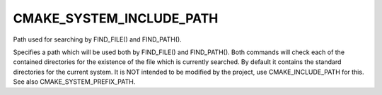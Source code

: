 CMAKE_SYSTEM_INCLUDE_PATH
-------------------------

Path used for searching by FIND_FILE() and FIND_PATH().

Specifies a path which will be used both by FIND_FILE() and
FIND_PATH().  Both commands will check each of the contained
directories for the existence of the file which is currently searched.
By default it contains the standard directories for the current
system.  It is NOT intended to be modified by the project, use
CMAKE_INCLUDE_PATH for this.  See also CMAKE_SYSTEM_PREFIX_PATH.

